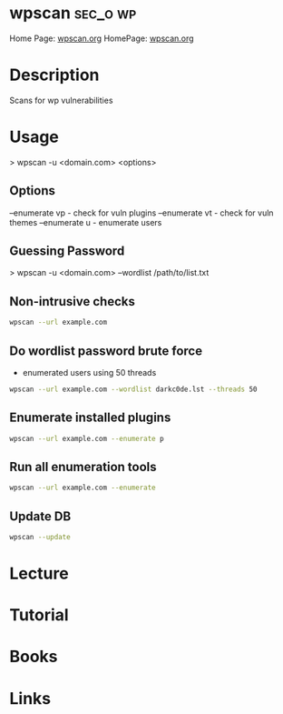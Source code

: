 #+TAGS: sec_o wp


* wpscan							   :sec_o:wp:
Home Page: [[https://wpscan.org/][wpscan.org]]
HomePage: [[https://wpscan.org/][wpscan.org]]
* Description
Scans for wp vulnerabilities

* Usage
> wpscan -u <domain.com> <options>

** Options
--enumerate vp - check for vuln plugins
--enumerate vt - check for vuln themes
--enumerate u - enumerate users

** Guessing Password
> wpscan -u <domain.com> --wordlist /path/to/list.txt
** Non-intrusive checks
#+BEGIN_SRC sh
wpscan --url example.com
#+END_SRC
   
** Do wordlist password brute force 
- enumerated users using 50 threads
#+BEGIN_SRC sh
wpscan --url example.com --wordlist darkc0de.lst --threads 50
#+END_SRC

** Enumerate installed plugins
#+BEGIN_SRC sh
wpscan --url example.com --enumerate p
#+END_SRC

** Run all enumeration tools
#+BEGIN_SRC sh
wpscan --url example.com --enumerate
#+END_SRC
   
** Update DB
#+BEGIN_SRC sh
wpscan --update
#+END_SRC
* Lecture
* Tutorial
* Books
* Links
